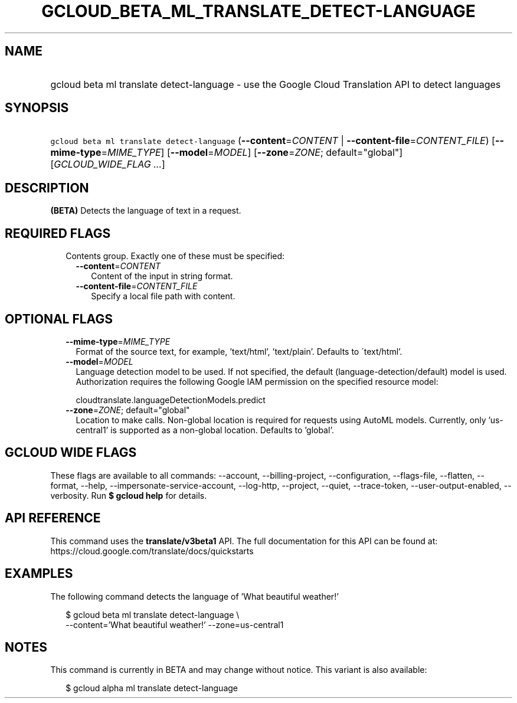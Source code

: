 
.TH "GCLOUD_BETA_ML_TRANSLATE_DETECT\-LANGUAGE" 1



.SH "NAME"
.HP
gcloud beta ml translate detect\-language \- use the Google Cloud Translation API to detect languages



.SH "SYNOPSIS"
.HP
\f5gcloud beta ml translate detect\-language\fR (\fB\-\-content\fR=\fICONTENT\fR\ |\ \fB\-\-content\-file\fR=\fICONTENT_FILE\fR) [\fB\-\-mime\-type\fR=\fIMIME_TYPE\fR] [\fB\-\-model\fR=\fIMODEL\fR] [\fB\-\-zone\fR=\fIZONE\fR;\ default="global"] [\fIGCLOUD_WIDE_FLAG\ ...\fR]



.SH "DESCRIPTION"

\fB(BETA)\fR Detects the language of text in a request.



.SH "REQUIRED FLAGS"

.RS 2m
.TP 2m

Contents group. Exactly one of these must be specified:

.RS 2m
.TP 2m
\fB\-\-content\fR=\fICONTENT\fR
Content of the input in string format.

.TP 2m
\fB\-\-content\-file\fR=\fICONTENT_FILE\fR
Specify a local file path with content.


.RE
.RE
.sp

.SH "OPTIONAL FLAGS"

.RS 2m
.TP 2m
\fB\-\-mime\-type\fR=\fIMIME_TYPE\fR
Format of the source text, for example, 'text/html', 'text/plain'. Defaults to
\'text/html'.

.TP 2m
\fB\-\-model\fR=\fIMODEL\fR
Language detection model to be used. If not specified, the default
(language\-detection/default) model is used. Authorization requires the
following Google IAM permission on the specified resource model:

.RS 2m
cloudtranslate.languageDetectionModels.predict
.RE

.TP 2m
\fB\-\-zone\fR=\fIZONE\fR; default="global"
Location to make calls. Non\-global location is required for requests using
AutoML models. Currently, only 'us\-central1' is supported as a non\-global
location. Defaults to 'global'.


.RE
.sp

.SH "GCLOUD WIDE FLAGS"

These flags are available to all commands: \-\-account, \-\-billing\-project,
\-\-configuration, \-\-flags\-file, \-\-flatten, \-\-format, \-\-help,
\-\-impersonate\-service\-account, \-\-log\-http, \-\-project, \-\-quiet,
\-\-trace\-token, \-\-user\-output\-enabled, \-\-verbosity. Run \fB$ gcloud
help\fR for details.



.SH "API REFERENCE"

This command uses the \fBtranslate/v3beta1\fR API. The full documentation for
this API can be found at: https://cloud.google.com/translate/docs/quickstarts



.SH "EXAMPLES"

The following command detects the language of 'What beautiful weather!'

.RS 2m
$ gcloud beta ml translate detect\-language \e
    \-\-content='What beautiful weather!' \-\-zone=us\-central1
.RE



.SH "NOTES"

This command is currently in BETA and may change without notice. This variant is
also available:

.RS 2m
$ gcloud alpha ml translate detect\-language
.RE

